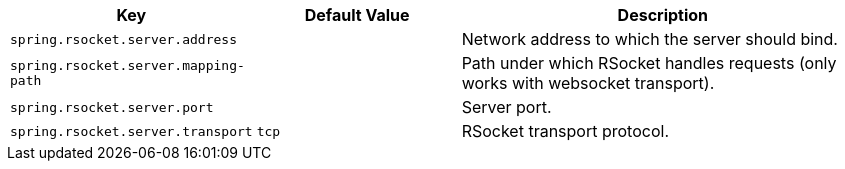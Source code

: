 [cols="1,1,2", options="header"]
|===
|Key|Default Value|Description

|`+spring.rsocket.server.address+`
|
|+++Network address to which the server should bind.+++

|`+spring.rsocket.server.mapping-path+`
|
|+++Path under which RSocket handles requests (only works with websocket transport).+++

|`+spring.rsocket.server.port+`
|
|+++Server port.+++

|`+spring.rsocket.server.transport+`
|`+tcp+`
|+++RSocket transport protocol.+++

|===
